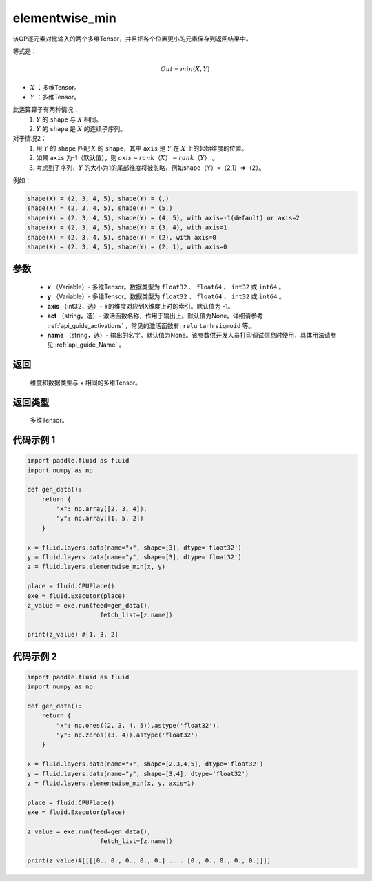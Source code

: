 .. _cn_api_fluid_layers_elementwise_min:

elementwise_min
-------------------------------

.. py:function:: paddle.fluid.layers.elementwise_min(x, y, axis=-1, act=None, name=None)



该OP逐元素对比输入的两个多维Tensor，并且把各个位置更小的元素保存到返回结果中。

等式是：

.. math::
        Out = min(X, Y)

- :math:`X` ：多维Tensor。
- :math:`Y` ：多维Tensor。

此运算算子有两种情况：
        1. :math:`Y` 的 ``shape`` 与 :math:`X` 相同。
        2. :math:`Y` 的 ``shape`` 是 :math:`X` 的连续子序列。

对于情况2：
        1. 用 :math:`Y` 的 ``shape`` 匹配 :math:`X` 的 ``shape``，其中 ``axis`` 是 :math:`Y` 在 :math:`X` 上的起始维度的位置。
        2. 如果 ``axis`` 为-1（默认值），则 :math:`axis = rank（X）-rank（Y）` 。
        3. 考虑到子序列，:math:`Y` 的大小为1的尾部维度将被忽略，例如shape（Y）=（2,1）=>（2）。

例如：

..  code-block:: text

        shape(X) = (2, 3, 4, 5), shape(Y) = (,)
        shape(X) = (2, 3, 4, 5), shape(Y) = (5,)
        shape(X) = (2, 3, 4, 5), shape(Y) = (4, 5), with axis=-1(default) or axis=2
        shape(X) = (2, 3, 4, 5), shape(Y) = (3, 4), with axis=1
        shape(X) = (2, 3, 4, 5), shape(Y) = (2), with axis=0
        shape(X) = (2, 3, 4, 5), shape(Y) = (2, 1), with axis=0

参数
::::::::::::

        - **x** （Variable）- 多维Tensor。数据类型为 ``float32`` 、 ``float64`` 、 ``int32`` 或  ``int64`` 。
        - **y** （Variable）- 多维Tensor。数据类型为 ``float32`` 、 ``float64`` 、 ``int32`` 或  ``int64`` 。
        - **axis** （int32，选）- Y的维度对应到X维度上时的索引。默认值为 -1。
        - **act** （string，选）- 激活函数名称，作用于输出上。默认值为None。详细请参考 :ref:`api_guide_activations` ，常见的激活函数有: ``relu`` ``tanh`` ``sigmoid`` 等。
        - **name** （string，选）- 输出的名字。默认值为None。该参数供开发人员打印调试信息时使用，具体用法请参见 :ref:`api_guide_Name` 。

返回
::::::::::::
    维度和数据类型与 ``x`` 相同的多维Tensor。

返回类型
::::::::::::
 多维Tensor。

代码示例 1
::::::::::::

..  code-block:: python

    import paddle.fluid as fluid
    import numpy as np

    def gen_data():
        return {
            "x": np.array([2, 3, 4]),
            "y": np.array([1, 5, 2])
        }

    x = fluid.layers.data(name="x", shape=[3], dtype='float32')
    y = fluid.layers.data(name="y", shape=[3], dtype='float32')
    z = fluid.layers.elementwise_min(x, y)

    place = fluid.CPUPlace()
    exe = fluid.Executor(place)
    z_value = exe.run(feed=gen_data(),
                        fetch_list=[z.name])

    print(z_value) #[1, 3, 2]

代码示例 2
::::::::::::

..  code-block:: python

    import paddle.fluid as fluid
    import numpy as np

    def gen_data():
        return {
            "x": np.ones((2, 3, 4, 5)).astype('float32'),
            "y": np.zeros((3, 4)).astype('float32')
        }

    x = fluid.layers.data(name="x", shape=[2,3,4,5], dtype='float32')
    y = fluid.layers.data(name="y", shape=[3,4], dtype='float32')
    z = fluid.layers.elementwise_min(x, y, axis=1)

    place = fluid.CPUPlace()
    exe = fluid.Executor(place)

    z_value = exe.run(feed=gen_data(),
                        fetch_list=[z.name])

    print(z_value)#[[[[0., 0., 0., 0., 0.] .... [0., 0., 0., 0., 0.]]]]





